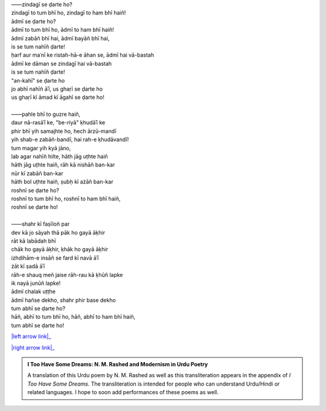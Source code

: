 .. title: §17. Zindagī se ḍarte ho?
.. slug: itoohavesomedreams/poem_17
.. date: 2015-08-18 18:09:29 UTC
.. tags: poem itoohavesomedreams rashid
.. link: 
.. description: transliterated version of "Zindagī se ḍarte ho?"
.. type: text



| ——zindagī se ḍarte ho?
| zindagī to tum bhī ho, zindagī to ham bhī haiñ!
| ādmī se ḍarte ho?
| ādmī to tum bhī ho, ādmī to ham bhī haiñ!
| ādmī zabāñ bhī hai, ādmī bayāñ bhī hai,
| is se tum nahīñ ḍarte!
| ḥarf aur maʿnī ke ristah-hā-e āhan se, ādmī hai vā-bastah
| ādmī ke dāman se zindagī hai vā-bastah
| is se tum nahīñ ḍarte!
| "an-kahī" se ḍarte ho
| jo abhī nahīñ āʾī, us ghaṛī se ḍarte ho
| us ghaṛī kī āmad kī āgahī se ḍarte ho!
| 
| ——pahle bhī to guzre haiñ,
| daur nā-rasāʾī ke, "be-riyā" ḳhudāʾī ke
| phir bhī yih samajhte ho, hech ārzū-mandī
| yih shab-e zabāñ-bandī, hai rah-e ḳhudāvandī!
| tum magar yih kyā jāno,
| lab agar nahīñ hilte, hāth jāg uṭhte haiñ
| hāth jāg uṭhte haiñ, rāh kā nishāñ ban-kar
| nūr kī zabāñ ban-kar
| hāth bol uṭhte haiñ, ṣubḥ kī ażāñ ban-kar
| roshnī se ḍarte ho?
| roshnī to tum bhī ho, roshnī to ham bhī haiñ,
| roshnī se ḍarte ho!
| 
| ——shahr kī faṣīloñ par
| dev kā jo sāyah thā pāk ho gayā āḳhir
| rāt kā labādah bhī
| chāk ho gayā āḳhir, ḳhāk ho gayā āḳhir
| izhdihām-e insāñ se fard kī navā āʾī
| żāt kī ṣadā āʾī
| rāh-e shauq meñ jaise rāh-rau kā ḳhūñ lapke
| ik nayā junūñ lapke!
| ādmī chalak uṭṭhe
| ādmī hañse dekho, shahr phir base dekho
| tum abhī se ḍarte ho?
| hāñ, abhī to tum bhī ho, hāñ, abhī to ham bhī haiñ,
| tum abhī se ḍarte ho!

|left arrow link|_

|right arrow link|_



.. |left arrow link| replace:: :emoji:`arrow_left` §16. Vuh ḥarf-e tanhā (jise tamannā-e vaṣl-e maʿnā) 
.. _left arrow link: /itoohavesomedreams/poem_16

.. |right arrow link| replace::  §18. Dil, mire ṣaḥrā-navard-e pīr dil :emoji:`arrow_right` 
.. _right arrow link: /itoohavesomedreams/poem_18

.. admonition:: I Too Have Some Dreams: N. M. Rashed and Modernism in Urdu Poetry

  A translation of this Urdu poem by N. M. Rashed as well as this transliteration appears in the
  appendix of *I Too Have Some Dreams*. The transliteration is intended for
  people who can understand Urdu/Hindi or related languages. I hope to soon 
  add performances of these poems as well. 
  
  .. link_figure:: /itoohavesomedreams/
        :title: I Too Have Some Dreams Resource Page
        :class: link-figure
        :image_url: /galleries/i2havesomedreams/i2havesomedreams-small.jpg
        

